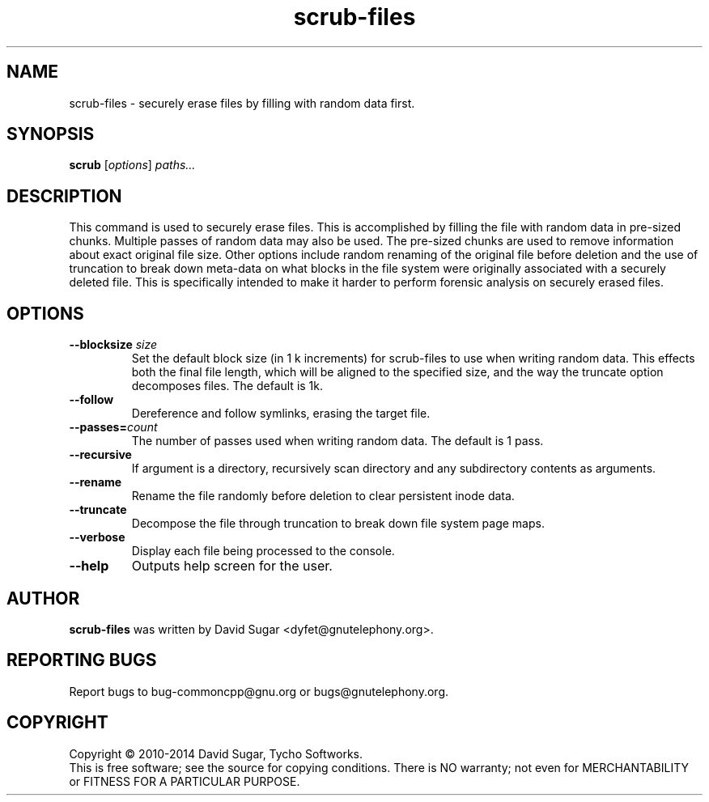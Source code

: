 .\" scrub-files - securely erase files by filling with random data first.
.\" Copyright (C) 2010-2014 David Sugar <dyfet@gnutelephony.org>
.\" Copyright (C) 2015-2020 Cherokees of Idaho.
.\"
.\" This manual page is free software; you can redistribute it and/or modify
.\" it under the terms of the GNU General Public License as published by
.\" the Free Software Foundation; either version 3 of the License, or
.\" (at your option) any later version.
.\"
.\" This program is distributed in the hope that it will be useful,
.\" but WITHOUT ANY WARRANTY; without even the implied warranty of
.\" MERCHANTABILITY or FITNESS FOR A PARTICULAR PURPOSE.  See the
.\" GNU General Public License for more details.
.\"
.\" You should have received a copy of the GNU Lesser General Public License
.\" along with this program.  If not, see <http://www.gnu.org/licenses/>.
.\"
.\" This manual page is written especially for Debian GNU/Linux.
.\"
.TH scrub-files "1" "January 2010" "GNU uCommon" "GNU Telephony"
.SH NAME
scrub\-files \- securely erase files by filling with random data first.
.SH SYNOPSIS
.B scrub
.RI [ options ]
.I paths...
.br
.SH DESCRIPTION
This command is used to securely erase files.  This is accomplished by
filling the file with random data in pre-sized chunks.  Multiple passes
of random data may also be used.  The pre-sized chunks are used to remove
information about exact original file size.  Other options include random
renaming of the original file before deletion and the use of truncation to
break down meta-data on what blocks in the file system were originally
associated with a securely deleted file.  This is specifically intended to
make it harder to perform forensic analysis on securely erased files.
.SH OPTIONS
.TP
.BI \-\-blocksize " size"
Set the default block size (in 1 k increments) for scrub\-files to use when
writing random data.  This effects both the final file length, which will
be aligned to the specified size, and the way the truncate option decomposes
files.  The default is 1k.
.TP
.B \-\-follow
Dereference and follow symlinks, erasing the target file.
.TP
.BI \-\-passes= count
The number of passes used when writing random data.  The default is 1 pass.
.TP
.B \-\-recursive
If argument is a directory, recursively scan directory and any subdirectory
contents as arguments.
.TP
.B \-\-rename
Rename the file randomly before deletion to clear persistent inode data.
.TP
.B \-\-truncate
Decompose the file through truncation to break down file system page maps.
.TP
.B \-\-verbose
Display each file being processed to the console.
.TP
\fB--help\fR
Outputs help screen for the user.
.SH AUTHOR
.B scrub\-files
was written by David Sugar <dyfet@gnutelephony.org>.
.SH "REPORTING BUGS"
Report bugs to bug-commoncpp@gnu.org or bugs@gnutelephony.org.
.SH COPYRIGHT
Copyright \(co 2010-2014 David Sugar, Tycho Softworks.
.br
This is free software; see the source for copying conditions.  There is NO
warranty; not even for MERCHANTABILITY or FITNESS FOR A PARTICULAR
PURPOSE.


